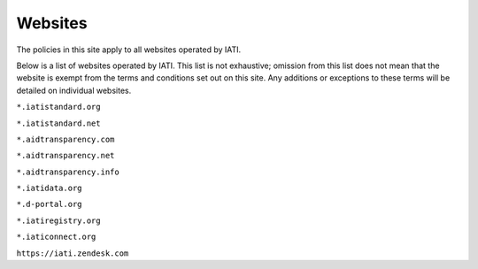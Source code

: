 ========
Websites
========

The policies in this site apply to all websites operated by IATI.

Below is a list of websites operated by IATI. This list is not exhaustive; omission from this list does not mean that the website is exempt from the terms and conditions set out on this site. Any additions or exceptions to these terms will be detailed on individual websites. 

:literal:`*.iatistandard.org`

:literal:`*.iatistandard.net`

:literal:`*.aidtransparency.com`

:literal:`*.aidtransparency.net`

:literal:`*.aidtransparency.info`

:literal:`*.iatidata.org`

:literal:`*.d-portal.org`

:literal:`*.iatiregistry.org`

:literal:`*.iaticonnect.org`

:literal:`https://iati.zendesk.com`
